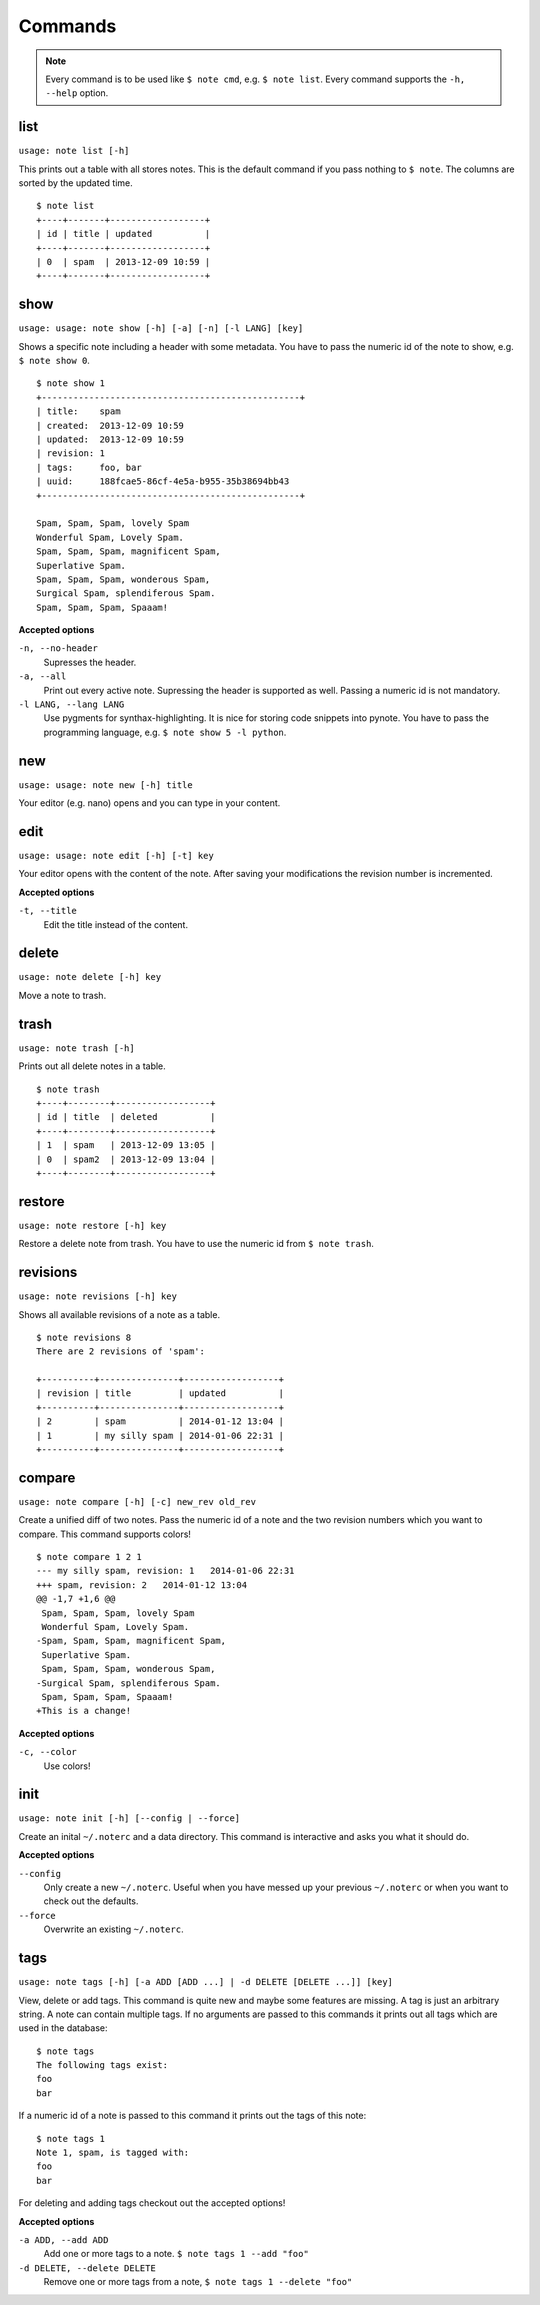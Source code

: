 Commands
========

.. note::
    Every command is to be used like ``$ note cmd``, e.g. ``$ note list``.
    Every command supports the ``-h, --help`` option.


list
----

``usage: note list [-h]``

This prints out a table with all stores notes. This is the default
command if you pass nothing to ``$ note``. The columns are sorted by
the updated time.

::

    $ note list
    +----+-------+------------------+
    | id | title | updated          |
    +----+-------+------------------+
    | 0  | spam  | 2013-12-09 10:59 |
    +----+-------+------------------+


show
----

``usage: usage: note show [-h] [-a] [-n] [-l LANG] [key]``

Shows a specific note including a header with some metadata. You have
to pass the numeric id of the note to show, e.g. ``$ note show 0``.

::

    $ note show 1
    +-------------------------------------------------+
    | title:    spam
    | created:  2013-12-09 10:59
    | updated:  2013-12-09 10:59
    | revision: 1
    | tags:     foo, bar
    | uuid:     188fcae5-86cf-4e5a-b955-35b38694bb43
    +-------------------------------------------------+

    Spam, Spam, Spam, lovely Spam
    Wonderful Spam, Lovely Spam.
    Spam, Spam, Spam, magnificent Spam,
    Superlative Spam.
    Spam, Spam, Spam, wonderous Spam,
    Surgical Spam, splendiferous Spam.
    Spam, Spam, Spam, Spaaam!


**Accepted options**

``-n, --no-header``
    Supresses the header.

``-a, --all``
    Print out every active note. Supressing the header is supported
    as well. Passing a numeric id is not mandatory.

``-l LANG, --lang LANG``
    Use pygments for synthax-highlighting. It is nice for storing
    code snippets into pynote. You have to pass the programming
    language, e.g. ``$ note show 5 -l python``.


new
---

``usage: usage: note new [-h] title``

Your editor (e.g. nano) opens and you can type in your content.


edit
----

``usage: usage: note edit [-h] [-t] key``

Your editor opens with the content of the note. After saving your
modifications the revision number is incremented.


**Accepted options**

``-t, --title``
    Edit the title instead of the content.


delete
------

``usage: note delete [-h] key``

Move a note to trash.


trash
-----

``usage: note trash [-h]``

Prints out all delete notes in a table.

::

    $ note trash
    +----+--------+------------------+
    | id | title  | deleted          |
    +----+--------+------------------+
    | 1  | spam   | 2013-12-09 13:05 |
    | 0  | spam2  | 2013-12-09 13:04 |
    +----+--------+------------------+


restore
-------

``usage: note restore [-h] key``

Restore a delete note from trash. You have to use the numeric id
from ``$ note trash``.


revisions
---------

``usage: note revisions [-h] key``

Shows all available revisions of a note as a table.

::

    $ note revisions 8
    There are 2 revisions of 'spam':

    +----------+---------------+------------------+
    | revision | title         | updated          |
    +----------+---------------+------------------+
    | 2        | spam          | 2014-01-12 13:04 |
    | 1        | my silly spam | 2014-01-06 22:31 |
    +----------+---------------+------------------+


compare
-------

``usage: note compare [-h] [-c] new_rev old_rev``

Create a unified diff of two notes. Pass the numeric id of a note
and the two revision numbers which you want to compare. This command
supports colors!

::

    $ note compare 1 2 1
    --- my silly spam, revision: 1   2014-01-06 22:31
    +++ spam, revision: 2   2014-01-12 13:04
    @@ -1,7 +1,6 @@
     Spam, Spam, Spam, lovely Spam
     Wonderful Spam, Lovely Spam.
    -Spam, Spam, Spam, magnificent Spam,
     Superlative Spam.
     Spam, Spam, Spam, wonderous Spam,
    -Surgical Spam, splendiferous Spam.
     Spam, Spam, Spam, Spaaam!
    +This is a change!


**Accepted options**

``-c, --color``
    Use colors!


init
----

``usage: note init [-h] [--config | --force]``

Create an inital ``~/.noterc`` and a data directory. This command
is interactive and asks you what it should do.


**Accepted options**

``--config``
    Only create a new ``~/.noterc``. Useful when you have messed up
    your previous ``~/.noterc`` or when you want to check out the
    defaults.

``--force``
    Overwrite an existing ``~/.noterc``.


tags
----

``usage: note tags [-h] [-a ADD [ADD ...] | -d DELETE [DELETE ...]] [key]``

View, delete or add tags. This command is quite new and maybe some features
are missing. A tag is just an arbitrary string. A note can contain multiple
tags. If no arguments are passed to this commands it prints out all tags
which are used in the database::

    $ note tags
    The following tags exist:
    foo
    bar

If a numeric id of a note is passed to this command it prints out the tags
of this note::

    $ note tags 1
    Note 1, spam, is tagged with:
    foo
    bar

For deleting and adding tags checkout out the accepted options!


**Accepted options**

``-a ADD, --add ADD``
    Add one or more tags to a note. ``$ note tags 1 --add "foo"``

``-d DELETE, --delete DELETE``
    Remove one or more tags from a note, ``$ note tags 1 --delete "foo"``
